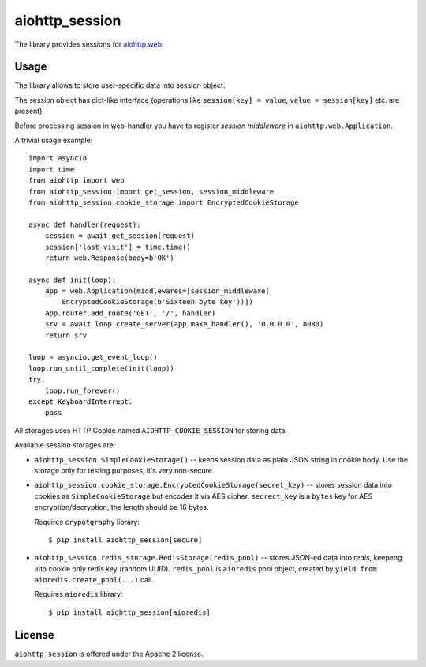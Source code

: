 aiohttp_session
===============

The library provides sessions for `aiohttp.web`__.

.. _aiohttp_web: https://aiohttp.readthedocs.io/en/latest/web.html

__ aiohttp_web_

Usage
-----

The library allows to store user-specific data into session object.

The session object has dict-like interface (operations like
``session[key] = value``, ``value = session[key]`` etc. are present).


Before processing session in web-handler you have to register *session
middleware* in ``aiohttp.web.Application``.

A trivial usage example::

    import asyncio
    import time
    from aiohttp import web
    from aiohttp_session import get_session, session_middleware
    from aiohttp_session.cookie_storage import EncryptedCookieStorage

    async def handler(request):
        session = await get_session(request)
        session['last_visit'] = time.time()
        return web.Response(body=b'OK')

    async def init(loop):
        app = web.Application(middlewares=[session_middleware(
            EncryptedCookieStorage(b'Sixteen byte key'))])
        app.router.add_route('GET', '/', handler)
        srv = await loop.create_server(app.make_handler(), '0.0.0.0', 8080)
        return srv

    loop = asyncio.get_event_loop()
    loop.run_until_complete(init(loop))
    try:
        loop.run_forever()
    except KeyboardInterrupt:
        pass

All storages uses HTTP Cookie named ``AIOHTTP_COOKIE_SESSION`` for storing data.

Available session storages are:

* ``aiohttp_session.SimpleCookieStorage()`` -- keeps session data as
  plain JSON string in cookie body. Use the storage only for testing
  purposes, it's very non-secure.

* ``aiohttp_session.cookie_storage.EncryptedCookieStorage(secret_key)``
  -- stores session data into cookies as ``SimpleCookieStorage`` but
  encodes it via AES cipher. ``secrect_key`` is a ``bytes`` key for AES
  encryption/decryption, the length should be 16 bytes.

  Requires ``crypotgraphy`` library::

      $ pip install aiohttp_session[secure]

* ``aiohttp_session.redis_storage.RedisStorage(redis_pool)`` -- stores
  JSON-ed data into *redis*, keepeng into cookie only redis key
  (random UUID). ``redis_pool`` is ``aioredis`` pool object, created by
  ``yield from aioredis.create_pool(...)`` call.

  Requires ``aioredis`` library::

      $ pip install aiohttp_session[aioredis]

License
-------

``aiohttp_session`` is offered under the Apache 2 license.
